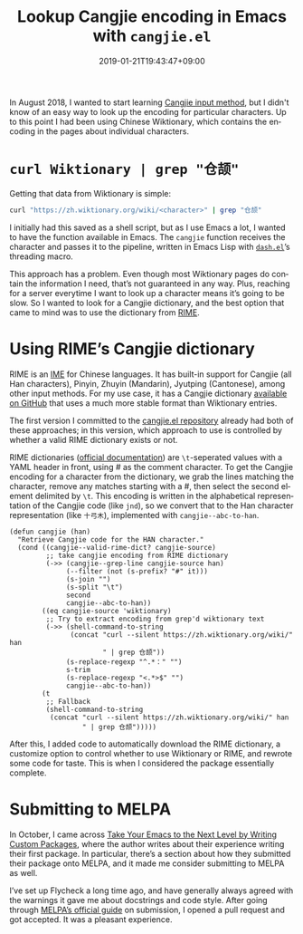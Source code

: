 #+title: Lookup Cangjie encoding in Emacs with =cangjie.el=
#+date: 2019-01-21T19:43:47+09:00
#+tags[]: Emacs Cangjie
#+category: Project announcements
#+language: en
#+toc: #t

In August 2018, I wanted to start learning [[https://en.wikipedia.org/wiki/Cangjie_input_method][Cangjie input method]], but I didn't know of an easy way to look up the encoding for particular characters. Up to this point I had been using Chinese Wiktionary, which contains the encoding in the pages about individual characters.

* =curl Wiktionary | grep "仓颉"=

Getting that data from Wiktionary is simple:

#+begin_src sh
curl "https://zh.wiktionary.org/wiki/<character>" | grep "仓颉"
#+end_src

I initially had this saved as a shell script, but as I use Emacs a lot, I wanted to have the function available in Emacs. The =cangjie= function receives the character and passes it to the pipeline, written in Emacs Lisp with [[https://github.com/magnars/dash.el][=dash.el=]]’s threading macro.

This approach has a problem. Even though most Wiktionary pages do contain the information I need, that’s not guaranteed in any way. Plus, reaching for a server everytime I want to look up a character means it’s going to be slow. So I wanted to look for a Cangjie dictionary, and the best option that came to mind was to use the dictionary from [[https://rime.im/][RIME]].

* Using RIME’s Cangjie dictionary

RIME is an [[https://en.wikipedia.org/wiki/Input_method][IME]] for Chinese languages. It has built-in support for Cangjie (all Han characters), Pinyin, Zhuyin (Mandarin), Jyutping (Cantonese), among other input methods. For my use case, it has a Cangjie dictionary [[https://github.com/rime/rime-cangjie][available on GitHub]] that uses a much more stable format than Wiktionary entries.

The first version I committed to the [[https://github.com/kisaragi-hiu/cangjie.el][cangjie.el repository]] already had both of these approaches; in this version, which approach to use is controlled by whether a valid RIME dictionary exists or not.

RIME dictionaries ([[https://github.com/rime/home/wiki/RimeWithSchemata#%E7%A2%BC%E8%A1%A8%E8%88%87%E8%A9%9E%E5%85%B8][official documentation]]) are =\t=-seperated values with a YAML header in front, using # as the comment character. To get the Cangjie encoding for a character from the dictionary, we grab the lines matching the character, remove any matches starting with a #, then select the second element delimited by =\t=. This encoding is written in the alphabetical representation of the Cangjie code (like =jnd=), so we convert that to the Han character representation (like =十弓木=), implemented with =cangjie--abc-to-han=.

#+begin_src elisp
(defun cangjie (han)
  "Retrieve Cangjie code for the HAN character."
  (cond ((cangjie--valid-rime-dict? cangjie-source)
         ;; take cangjie encoding from RIME dictionary
         (->> (cangjie--grep-line cangjie-source han)
              (--filter (not (s-prefix? "#" it)))
              (s-join "")
              (s-split "\t")
              second
              cangjie--abc-to-han))
        ((eq cangjie-source 'wiktionary)
         ;; Try to extract encoding from grep'd wiktionary text
         (->> (shell-command-to-string
               (concat "curl --silent https://zh.wiktionary.org/wiki/" han
                       " | grep 仓颉"))
              (s-replace-regexp "^.*：" "")
              s-trim
              (s-replace-regexp "<.*>$" "")
              cangjie--abc-to-han))
        (t
         ;; Fallback
         (shell-command-to-string
          (concat "curl --silent https://zh.wiktionary.org/wiki/" han
                  " | grep 仓颉")))))
#+end_src

After this, I added code to automatically download the RIME dictionary, a customize option to control whether to use Wiktionary or RIME, and rewrote some code for taste. This is when I considered the package essentially complete.

* Submitting to MELPA

In October, I came across [[https://spin.atomicobject.com/2016/05/27/write-emacs-package/][Take Your Emacs to the Next Level by Writing Custom Packages]], where the author writes about their experience writing their first package. In particular, there’s a section about how they submitted their package onto MELPA, and it made me consider submitting to MELPA as well.

I’ve set up Flycheck a long time ago, and have generally always agreed with the warnings it gave me about docstrings and code style. After going through [[https://github.com/melpa/melpa/blob/2c70b4f5d62fcd1df998af325342aa082c7e939d/CONTRIBUTING.org][MELPA’s official guide]] on submission, I opened a pull request and got accepted. It was a pleasant experience.
